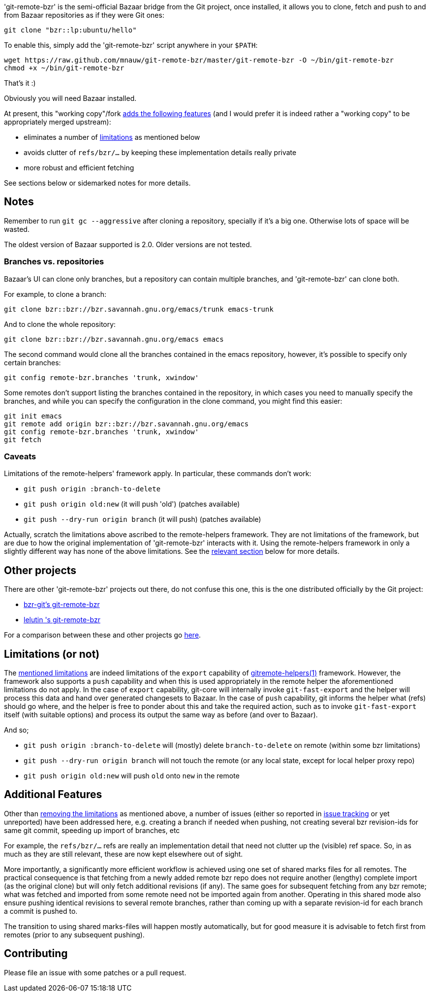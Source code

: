 'git-remote-bzr' is the semi-official Bazaar bridge from the Git project, once
installed, it allows you to clone, fetch and push to and from Bazaar
repositories as if they were Git ones:

--------------------------------------
git clone "bzr::lp:ubuntu/hello"
--------------------------------------

To enable this, simply add the 'git-remote-bzr' script anywhere in your
`$PATH`:

--------------------------------------
wget https://raw.github.com/mnauw/git-remote-bzr/master/git-remote-bzr -O ~/bin/git-remote-bzr
chmod +x ~/bin/git-remote-bzr
--------------------------------------

That's it :)

Obviously you will need Bazaar installed.

****
At present, this "working copy"/fork <<add-features, adds the following features>>
(and I would prefer it is indeed rather a "working copy"
to be appropriately merged upstream):

* eliminates a number of <<limitations, limitations>> as mentioned below
* avoids clutter of `refs/bzr/...` by keeping these implementation details really private
* more robust and efficient fetching

See sections below or sidemarked notes for more details.
****

== Notes ==

Remember to run `git gc --aggressive` after cloning a repository, specially if
it's a big one. Otherwise lots of space will be wasted.

The oldest version of Bazaar supported is 2.0. Older versions are not tested.

=== Branches vs. repositories ===

Bazaar's UI can clone only branches, but a repository can contain multiple
branches, and 'git-remote-bzr' can clone both.

For example, to clone a branch:

-------------------------------------
git clone bzr::bzr://bzr.savannah.gnu.org/emacs/trunk emacs-trunk
-------------------------------------

And to clone the whole repository:

-------------------------------------
git clone bzr::bzr://bzr.savannah.gnu.org/emacs emacs
-------------------------------------

The second command would clone all the branches contained in the emacs
repository, however, it's possible to specify only certain branches:

-------------------------------------
git config remote-bzr.branches 'trunk, xwindow'
-------------------------------------

Some remotes don't support listing the branches contained in the repository, in
which cases you need to manually specify the branches, and while you can
specify the configuration in the clone command, you might find this easier:

-------------------------------------
git init emacs
git remote add origin bzr::bzr://bzr.savannah.gnu.org/emacs
git config remote-bzr.branches 'trunk, xwindow'
git fetch
-------------------------------------

=== Caveats ===

[[limitations]]
Limitations of the remote-helpers' framework apply. In particular, these
commands don't work:

* `git push origin :branch-to-delete`
* `git push origin old:new` (it will push 'old') (patches available)
* `git push --dry-run origin branch` (it will push) (patches available)

****
Actually, scratch the limitations above ascribed to the remote-helpers framework.
They are not limitations of the framework, but are due to how the original
implementation of 'git-remote-bzr' interacts with it.
Using the remote-helpers framework in only a slightly different way has none
of the above limitations.  See the <<no-limitations, relevant section>>
below for more details.
****

== Other projects ==

There are other 'git-remote-bzr' projects out there, do not confuse this one,
this is the one distributed officially by the Git project:

* https://launchpad.net/bzr-git[bzr-git's git-remote-bzr]
* https://github.com/lelutin/git-remote-bzr[lelutin 's git-remote-bzr]

For a comparison between these and other projects go
https://github.com/felipec/git/wiki/Comparison-of-git-remote-bzr-alternatives[here].

[[no-limitations]]
== Limitations (or not) ==

The <<limitations, mentioned limitations>> are indeed
limitations of the `export` capability of
https://www.kernel.org/pub/software/scm/git/docs/gitremote-helpers.html[gitremote-helpers(1)]
framework.  However, the framework also supports a `push` capability and when this
is used appropriately in the remote helper the aforementioned limitations do not apply.
In the case of `export` capability, git-core will internally invoke `git-fast-export`
and the helper will process this data and hand over generated changesets to Bazaar.
In the case of `push` capability, git informs the helper what (refs) should go where,
and the helper is free to ponder about this and take the required action, such as
to invoke `git-fast-export` itself (with suitable options) and process its output
the same way as before (and over to Bazaar).

And so;

* `git push origin :branch-to-delete` will (mostly) delete `branch-to-delete` on remote
(within some bzr limitations)
* `git push --dry-run origin branch` will not touch the remote
(or any local state, except for local helper proxy repo)
* `git push origin old:new` will push `old` onto `new` in the remote

[[add-features]]
== Additional Features ==

Other than <<no-limitations, removing the limitations>> as mentioned above,
a number of issues (either so reported in
https://github.com/felipec/git-remote-bzr/issues[issue tracking] or yet unreported)
have been addressed here, e.g. creating a branch if needed when pushing,
not creating several bzr revision-ids for same git commit, speeding up import
of branches, etc

For example, the `refs/bzr/...` refs are really an implementation detail
that need not clutter up the (visible) ref space.  So, in as much as they
are still relevant, these are now kept elsewhere out of sight.

More importantly, a significantly more efficient workflow is achieved using
one set of shared marks files for all remotes.
The practical consequence is that fetching from a newly added remote bzr repo
does not require another (lengthy) complete import
(as the original clone) but will only fetch additional revisions (if any).
The same goes for subsequent fetching from any bzr remote; what was fetched
and imported from some remote need not be imported again from another.
Operating in this shared mode also ensure pushing identical revisions
to several remote branches, rather than coming up with a separate revision-id
for each branch a commit is pushed to.

The transition to using shared marks-files will happen mostly automatically,
but for good measure it is advisable to fetch first from remotes (prior to
any subsequent pushing).

== Contributing ==

Please file an issue with some patches or a pull request.
